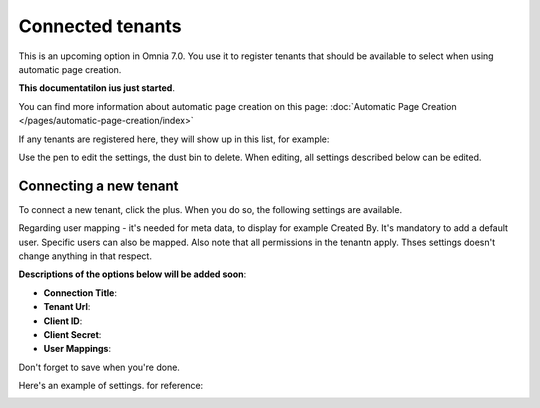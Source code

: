 Connected tenants
=============================================

This is an upcoming option in Omnia 7.0. You use it to register tenants that should be available to select when using automatic page creation.

**This documentatilon ius just started**.

You can find more information about automatic page creation on this page: :doc:`Automatic Page Creation </pages/automatic-page-creation/index>`

If any tenants are registered here, they will show up in this list, for example:

.. image:: connected-tenants-new2.png

Use the pen to edit the settings, the dust bin to delete. When editing, all settings described below can be edited.

Connecting a new tenant
*******************************
To connect a new tenant, click the plus. When you do so, the following settings are available.

.. image:: connected-tenants-new-new.png

Regarding user mapping - it's needed for meta data, to display for example Created By. It's mandatory to add a default user. Specific users can also be mapped. Also note that all permissions in the tenantn apply. Thses settings doesn't change anything in that respect.

**Descriptions of the options below will be added soon**:

+ **Connection Title**:
+ **Tenant Url**: 
+ **Client ID**: 
+ **Client Secret**: 
+ **User Mappings**: 

Don't forget to save when you're done.

Here's an example of settings. for reference:

.. image:: connected-tenants-settings-example.png

